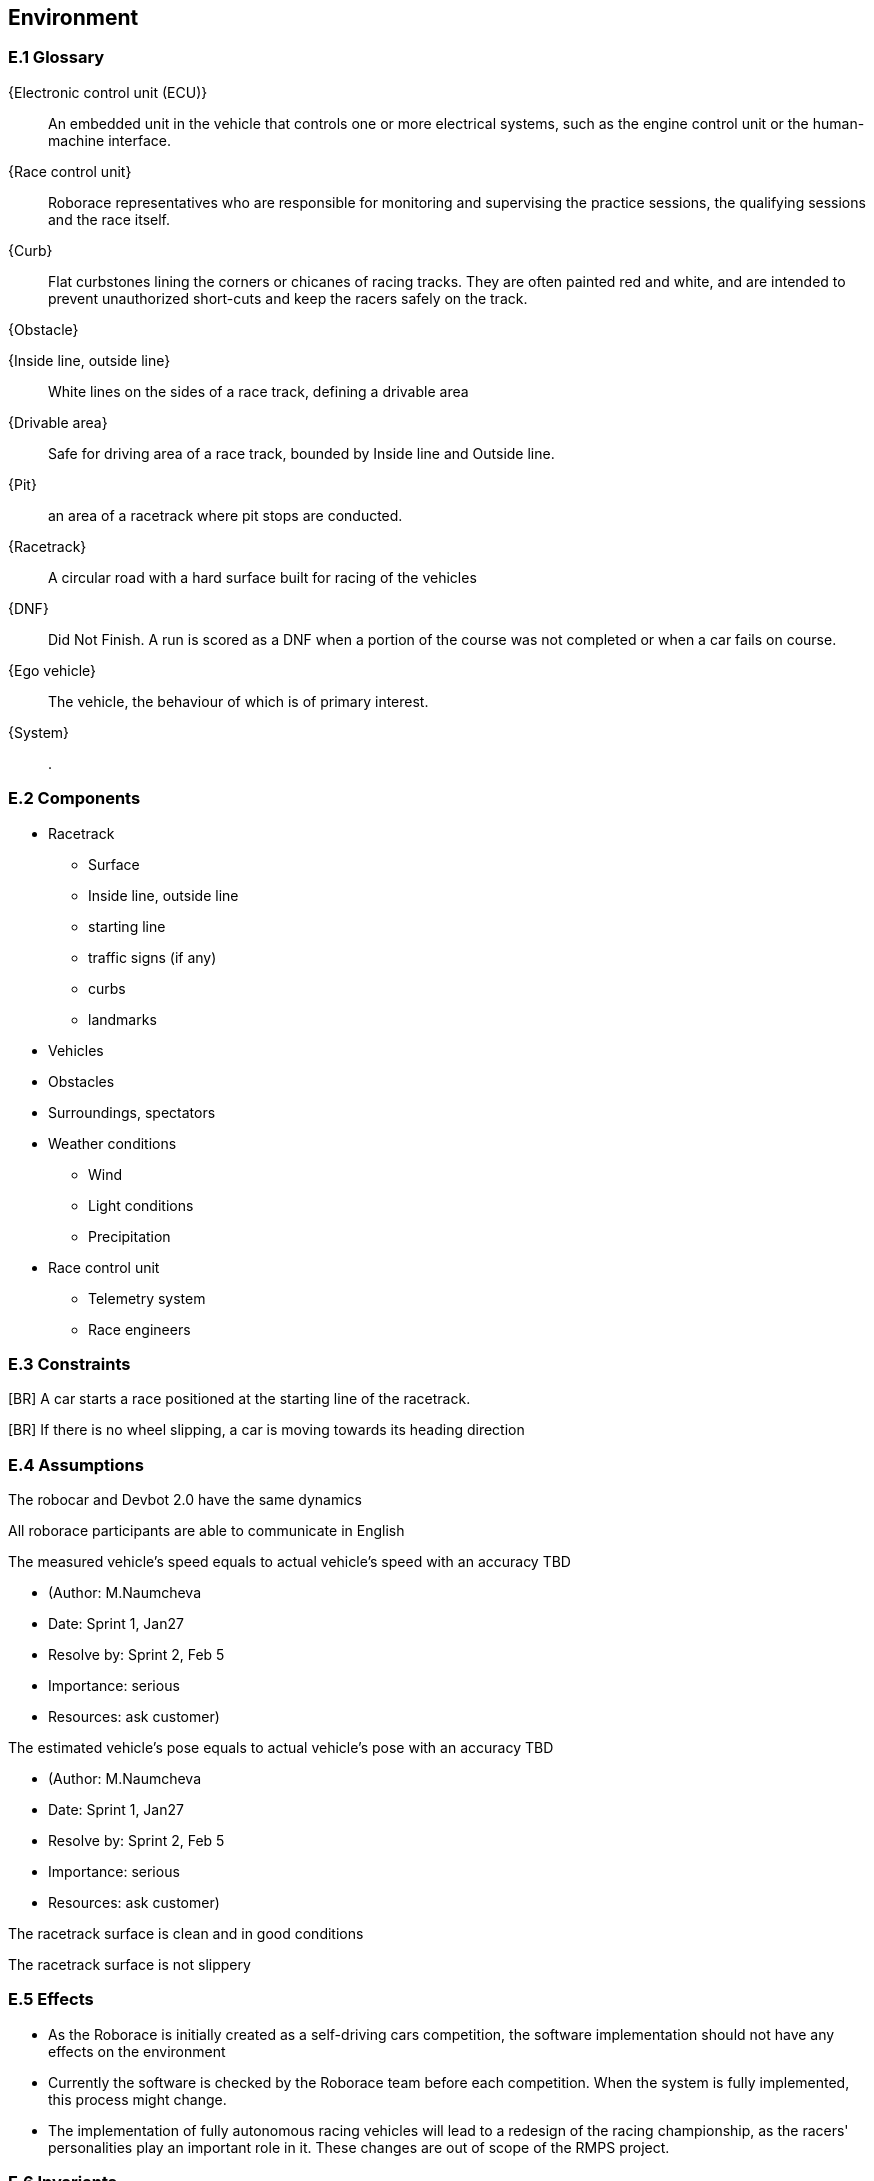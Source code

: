 //------------------------------------
// ENVIRONMENT book
//
// Template for requirement:
//[[ex-keyword]] 
//`{counter:environment}`
// Requirement

// {missing} [Corresponding Artifact]
//------------------------------------
== Environment

=== E.1 Glossary


[[ECU]]
{Electronic control unit (ECU)}:: An embedded unit in the vehicle that controls one or more electrical systems, such as the engine control unit or the human-machine interface.  

[[Race_control_unit]]
{Race control unit}:: Roborace representatives who are responsible for monitoring and supervising the practice sessions, the qualifying sessions and the race itself.

[[Curb]]
{Curb}:: Flat curbstones lining the corners or chicanes of racing tracks. They are often painted red and white, and are intended to prevent unauthorized short-cuts and keep the racers safely on the track.

[[Obstacle]]
{Obstacle}:: 

[[Inside_Outside_lines]]
{Inside line, outside line}:: White lines on the sides of a race track, defining a drivable area

[[Drivable_area]]
{Drivable area}:: Safe for driving area of a race track, bounded by Inside line and Outside line.

[[Pit]]
{Pit}:: an area of a racetrack where pit stops are conducted.

[[Racetrack]]
{Racetrack}:: A circular road with a hard surface built for racing of the vehicles

[[DNF]]
{DNF}:: Did Not Finish. A run is scored as a DNF when a portion of the course was not completed or when a car fails on course.

[[Ego_vehicle]]
{Ego vehicle}:: The vehicle, the behaviour of which is of primary interest.

[[System]]
{System}:: .


=== E.2 Components

* Racetrack

** Surface
 	
** Inside line, outside line
 	
** starting line

** traffic signs (if any)

** curbs 

** landmarks

* Vehicles

* Obstacles

* Surroundings, spectators

* Weather conditions

** Wind

** Light conditions

** Precipitation

* Race control unit 

** Telemetry system

** Race engineers


=== E.3 Constraints
[BR] A car starts a race positioned at the starting line of the racetrack.

[BR] If there is no wheel slipping, a car is moving towards its heading direction

=== E.4 Assumptions
The robocar and Devbot 2.0 have the same dynamics

All roborace participants are able to communicate in English

The measured vehicle’s speed equals to actual vehicle’s speed with an accuracy TBD

[none]
* (Author: M.Naumcheva

* Date: Sprint 1, Jan27

* Resolve by: Sprint 2, Feb 5

* Importance: serious

* Resources: ask customer)


The estimated vehicle’s pose equals to actual vehicle’s pose with an accuracy TBD

[none]
* (Author: M.Naumcheva

* Date: Sprint 1, Jan27

* Resolve by: Sprint 2, Feb 5

* Importance: serious

* Resources: ask customer)


The racetrack surface is clean and in good conditions

The racetrack surface is not slippery

=== E.5 Effects

* As the Roborace is initially created as a self-driving cars competition, the software implementation should not have any effects on the environment
* Currently the software is checked by the Roborace team before each competition. When the system is fully implemented, this process might change.
* The implementation of fully autonomous racing vehicles will lead to a redesign of the racing championship, as the racers' personalities play an important role in it. These changes are out of scope of the RMPS project.


=== E.6 Invariants

In a normal mode the vehicles move within the racetrack limits

